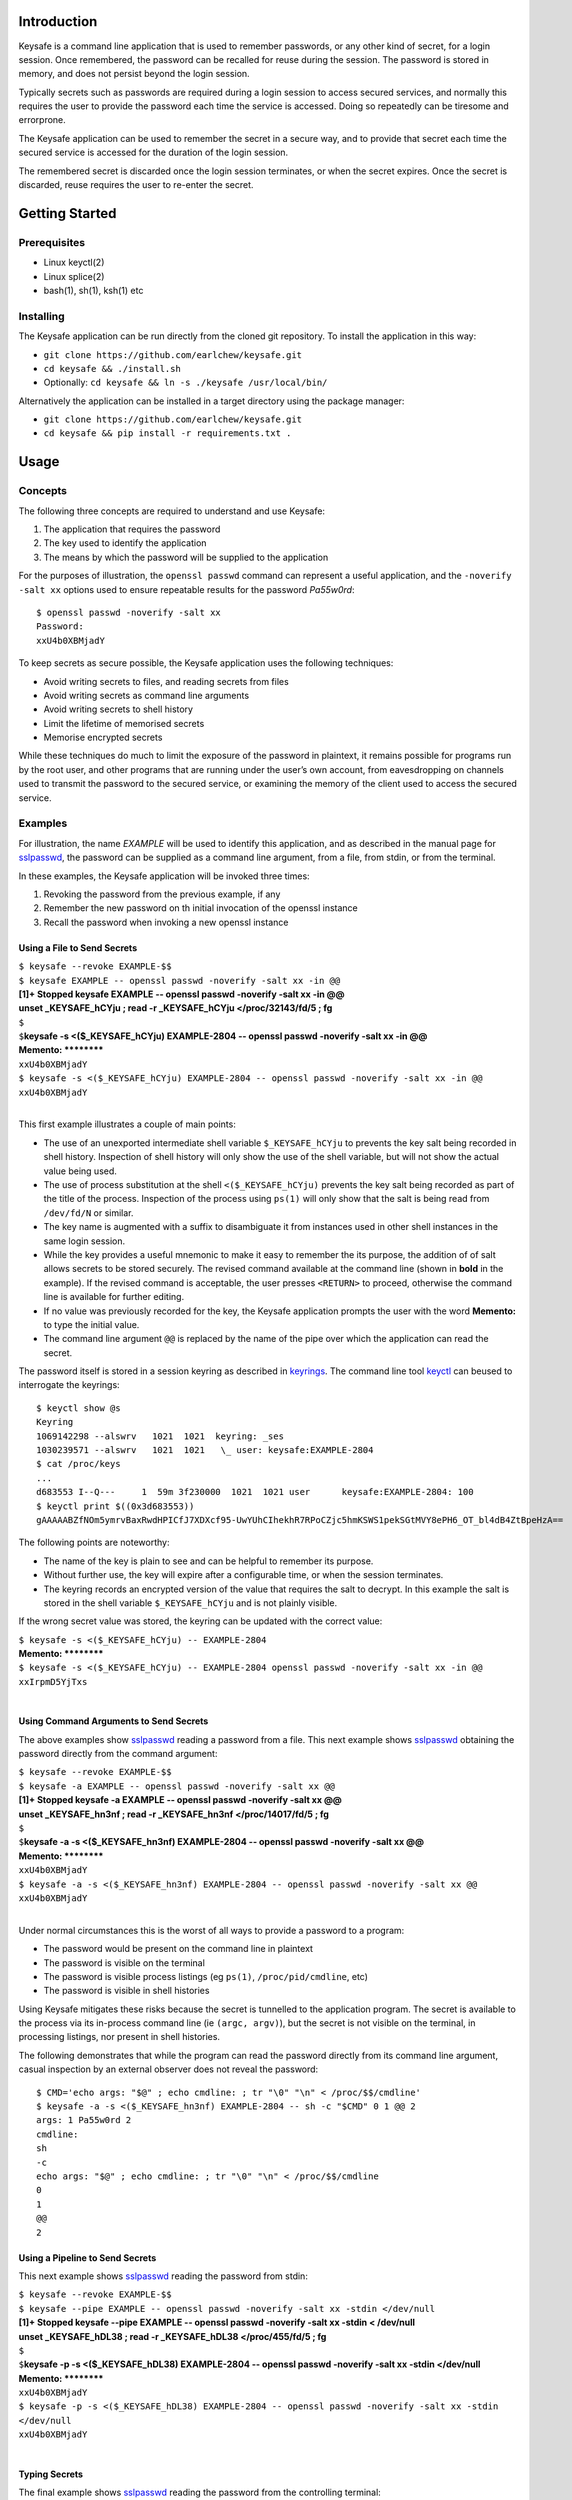 Introduction
------------

Keysafe is a command line application that is used to remember
passwords, or any other kind of secret, for a login session. Once
remembered, the password can be recalled for reuse during the session.
The password is stored in memory, and does not persist beyond the login
session.

Typically secrets such as passwords are required during a login session
to access secured services, and normally this requires the user to
provide the password each time the service is accessed. Doing so
repeatedly can be tiresome and errorprone.

The Keysafe application can be used to remember the secret in a secure
way, and to provide that secret each time the secured service is
accessed for the duration of the login session.

The remembered secret is discarded once the login session terminates, or
when the secret expires. Once the secret is discarded, reuse requires
the user to re-enter the secret.

Getting Started
---------------

Prerequisites
~~~~~~~~~~~~~

-  Linux keyctl(2)
-  Linux splice(2)
-  bash(1), sh(1), ksh(1) etc

Installing
~~~~~~~~~~

The Keysafe application can be run directly from the cloned git
repository. To install the application in this way:

-  ``git clone https://github.com/earlchew/keysafe.git``
-  ``cd keysafe && ./install.sh``
-  Optionally: ``cd keysafe && ln -s ./keysafe /usr/local/bin/``

Alternatively the application can be installed in a target directory
using the package manager:

-  ``git clone https://github.com/earlchew/keysafe.git``
-  ``cd keysafe && pip install -r requirements.txt .``

Usage
-----

Concepts
~~~~~~~~

The following three concepts are required to understand and use Keysafe:

1. The application that requires the password
2. The key used to identify the application
3. The means by which the password will be supplied to the application

For the purposes of illustration, the ``openssl passwd`` command can
represent a useful application, and the ``-noverify -salt xx`` options
used to ensure repeatable results for the password *Pa55w0rd*:

::

    $ openssl passwd -noverify -salt xx
    Password:
    xxU4b0XBMjadY

To keep secrets as secure possible, the Keysafe application uses the
following techniques:

-  Avoid writing secrets to files, and reading secrets from files
-  Avoid writing secrets as command line arguments
-  Avoid writing secrets to shell history
-  Limit the lifetime of memorised secrets
-  Memorise encrypted secrets

While these techniques do much to limit the exposure of the password in
plaintext, it remains possible for programs run by the root user, and
other programs that are running under the user’s own account, from
eavesdropping on channels used to transmit the password to the secured
service, or examining the memory of the client used to access the
secured service.

Examples
~~~~~~~~

For illustration, the name *EXAMPLE* will be used to identify this
application, and as described in the manual page for sslpasswd_,
the password can be supplied as a command line argument, from a file,
from stdin, or from the terminal.

In these examples, the Keysafe application will be invoked three times:

1. Revoking the password from the previous example, if any
2. Remember the new password on th initial invocation of the openssl instance
3. Recall the password when invoking a new openssl instance

Using a File to Send Secrets
^^^^^^^^^^^^^^^^^^^^^^^^^^^^

| ``$ keysafe --revoke EXAMPLE-$$``
| ``$ keysafe EXAMPLE -- openssl passwd -noverify -salt xx -in @@``
| **[1]+  Stopped                 keysafe EXAMPLE -- openssl passwd -noverify -salt xx -in @@**
| **\ unset _KEYSAFE_hCYju ; read -r _KEYSAFE_hCYju </proc/32143/fd/5 ; fg**
| ``$``
| ``$``\ **keysafe -s <($_KEYSAFE_hCYju) EXAMPLE-2804 -- openssl passwd -noverify -salt xx -in @@**
| **Memento: \*\*\*\*\*\*\*\***
| ``xxU4b0XBMjadY``
| ``$ keysafe -s <($_KEYSAFE_hCYju) EXAMPLE-2804 -- openssl passwd -noverify -salt xx -in @@``
| ``xxU4b0XBMjadY``
| 

This first example illustrates a couple of main points:

* The use of an unexported intermediate shell variable ``$_KEYSAFE_hCYju`` to prevents the key salt being recorded
  in shell history. Inspection of shell history will only show the use of the shell variable, but will not
  show the actual value being used.
* The use of process substitution at the shell ``<($_KEYSAFE_hCYju)`` prevents the key salt being
  recorded as part of the title of the process. Inspection of the process using ``ps(1)`` will only show that the
  salt is being read from ``/dev/fd/N`` or similar.
* The key name is augmented with a suffix to disambiguate it from instances used in other shell instances
  in the same login session.
* While the key provides a useful mnemonic to make it easy to remember the its purpose, the addition of
  of salt allows secrets to be stored securely. The revised command available at the command line (shown in **bold**
  in the example). If the revised command is acceptable, the user presses ``<RETURN>`` to proceed, otherwise the
  command line is available for further editing.
* If no value was previously recorded for the key, the Keysafe application prompts the user with the word
  **Memento:** to type the initial value.
* The command line argument ``@@`` is replaced by the name of the pipe over which the application can read
  the secret.
 
The password itself is stored in a session keyring as described in keyrings_. The command line tool
keyctl_  can beused to interrogate the keyrings:

::

 $ keyctl show @s
 Keyring
 1069142298 --alswrv   1021  1021  keyring: _ses
 1030239571 --alswrv   1021  1021   \_ user: keysafe:EXAMPLE-2804
 $ cat /proc/keys
 ...
 d683553 I--Q---     1  59m 3f230000  1021  1021 user      keysafe:EXAMPLE-2804: 100
 $ keyctl print $((0x3d683553))
 gAAAAABZfNOm5ymrvBaxRwdHPICfJ7XDXcf95-UwYUhCIhekhR7RPoCZjc5hmKSWS1pekSGtMVY8ePH6_OT_bl4dB4ZtBpeHzA==

The following points are noteworthy:

* The name of the key is plain to see and can be helpful to remember its purpose.
* Without further use, the key will expire after a configurable time, or when the session terminates.
* The keyring records an encrypted version of the value that requires the salt to decrypt. In this example
  the salt is stored in the shell variable ``$_KEYSAFE_hCYju`` and is not plainly visible.

If the wrong secret value was stored, the keyring can be updated with the correct value:

| ``$ keysafe -s <($_KEYSAFE_hCYju) -- EXAMPLE-2804``
| **Memento: \*\*\*\*\*\*\*\***
| ``$ keysafe -s <($_KEYSAFE_hCYju) -- EXAMPLE-2804 openssl passwd -noverify -salt xx -in @@``
| ``xxIrpmD5YjTxs``
| 

Using Command Arguments to Send Secrets
^^^^^^^^^^^^^^^^^^^^^^^^^^^^^^^^^^^^^^^

The above examples show sslpasswd_ reading a password from a file.
This next example shows sslpasswd_ obtaining the password directly
from the command argument:

| ``$ keysafe --revoke EXAMPLE-$$``
| ``$ keysafe -a EXAMPLE -- openssl passwd -noverify -salt xx @@``
| **[1]+  Stopped                 keysafe -a EXAMPLE -- openssl passwd -noverify -salt xx @@**
| **\ unset _KEYSAFE_hn3nf ; read -r _KEYSAFE_hn3nf </proc/14017/fd/5 ; fg**
| ``$``
| ``$``\ **keysafe -a -s <($_KEYSAFE_hn3nf) EXAMPLE-2804 -- openssl passwd -noverify -salt xx @@**
| **Memento: \*\*\*\*\*\*\*\***
| ``xxU4b0XBMjadY``
| ``$ keysafe -a -s <($_KEYSAFE_hn3nf) EXAMPLE-2804 -- openssl passwd -noverify -salt xx @@``
| ``xxU4b0XBMjadY``
| 

Under normal circumstances this is the worst of all ways to provide a password to a program:

* The password would be present on the command line in plaintext
* The password is visible on the terminal
* The password is visible process listings (eg ``ps(1)``, ``/proc/pid/cmdline``, etc)
* The password is visible in shell histories

Using Keysafe mitigates these risks because the secret is tunnelled to the application program. The secret
is available to the process via its in-process command line (ie ``(argc, argv)``), but the secret
is not visible on the terminal, in processing listings, nor present in shell histories.

The following demonstrates that while the program can read the password directly from its command
line argument, casual inspection by an external observer does not reveal the password:

::

 $ CMD='echo args: "$@" ; echo cmdline: ; tr "\0" "\n" < /proc/$$/cmdline'
 $ keysafe -a -s <($_KEYSAFE_hn3nf) EXAMPLE-2804 -- sh -c "$CMD" 0 1 @@ 2
 args: 1 Pa55w0rd 2
 cmdline:
 sh
 -c
 echo args: "$@" ; echo cmdline: ; tr "\0" "\n" < /proc/$$/cmdline
 0
 1
 @@
 2

Using a Pipeline to Send Secrets
^^^^^^^^^^^^^^^^^^^^^^^^^^^^^^^^

This next example shows sslpasswd_ reading the password from stdin:

| ``$ keysafe --revoke EXAMPLE-$$``
| ``$ keysafe --pipe EXAMPLE -- openssl passwd -noverify -salt xx -stdin </dev/null``
| **[1]+  Stopped                 keysafe --pipe EXAMPLE -- openssl passwd -noverify -salt xx -stdin < /dev/null**
| **\ unset _KEYSAFE_hDL38 ; read -r _KEYSAFE_hDL38 </proc/455/fd/5 ; fg**
| ``$``
| ``$``\ **keysafe -p -s <($_KEYSAFE_hDL38) EXAMPLE-2804 -- openssl passwd -noverify -salt xx -stdin </dev/null**
| **Memento: \*\*\*\*\*\*\*\***
| ``xxU4b0XBMjadY``
| ``$ keysafe -p -s <($_KEYSAFE_hDL38) EXAMPLE-2804 -- openssl passwd -noverify -salt xx -stdin </dev/null``
| ``xxU4b0XBMjadY``
| 

Typing Secrets
^^^^^^^^^^^^^^

The final example shows sslpasswd_ reading the password from the controlling terminal:

| ``$ keysafe --revoke EXAMPLE-$$``
| ``$ keysafe --tty EXAMPLE -- openssl passwd -noverify -salt xx``
| **[1]+  Stopped                 keysafe --tty EXAMPLE -- openssl passwd -noverify -salt xx**
| **\ unset _KEYSAFE_hDS23 ; read -r _KEYSAFE_hDS23 </proc/566/fd/5 ; fg**
| ``$``
| ``$``\ **keysafe -t -s <($_KEYSAFE_hDS23) EXAMPLE-2804 -- openssl passwd -noverify -salt xx**
| **Memento: \*\*\*\*\*\*\*\***
| ``xxU4b0XBMjadY``
| ``$ keysafe -t -s <($_KEYSAFE_hDS23) EXAMPLE-2804 -- openssl passwd -noverify -salt xx``
| ``xxU4b0XBMjadY``


.. _sslpasswd: https://linux.die.net/man/1/sslpasswd
.. _keyrings: http://man7.org/linux/man-pages/man7/keyrings.7.html
.. _keyctl: http://man7.org/linux/man-pages/man1/keyctl.1.html
